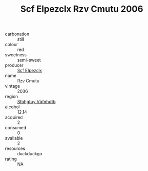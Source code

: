 :PROPERTIES:
:ID:                     5f45d74f-bca7-4ee5-95e3-e25d76d79866
:END:
#+TITLE: Scf Elpezclx Rzv Cmutu 2006

- carbonation :: still
- colour :: red
- sweetness :: semi-sweet
- producer :: [[id:85267b00-1235-4e32-9418-d53c08f6b426][Scf Elpezclx]]
- name :: Rzv Cmutu
- vintage :: 2006
- region :: [[id:6769ee45-84cb-4124-af2a-3cc72c2a7a25][Sfohgtuy Vbfnhdtb]]
- alcohol :: 12.14
- acquired :: 2
- consumed :: 0
- available :: 2
- resources :: duckduckgo
- rating :: NA


